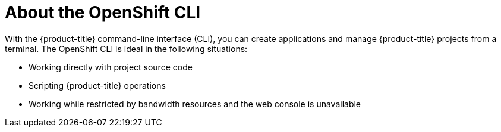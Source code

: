 // Module included in the following assemblies:
//
// * cli_reference/openshift_cli/getting-started.adoc

[id="cli-about-cli_{context}"]
= About the OpenShift CLI

With the {product-title} command-line interface (CLI), you can create applications and manage {product-title} projects from a terminal. The OpenShift CLI is ideal in the following situations:

* Working directly with project source code
* Scripting {product-title} operations
* Working while restricted by bandwidth resources and the web console is unavailable
